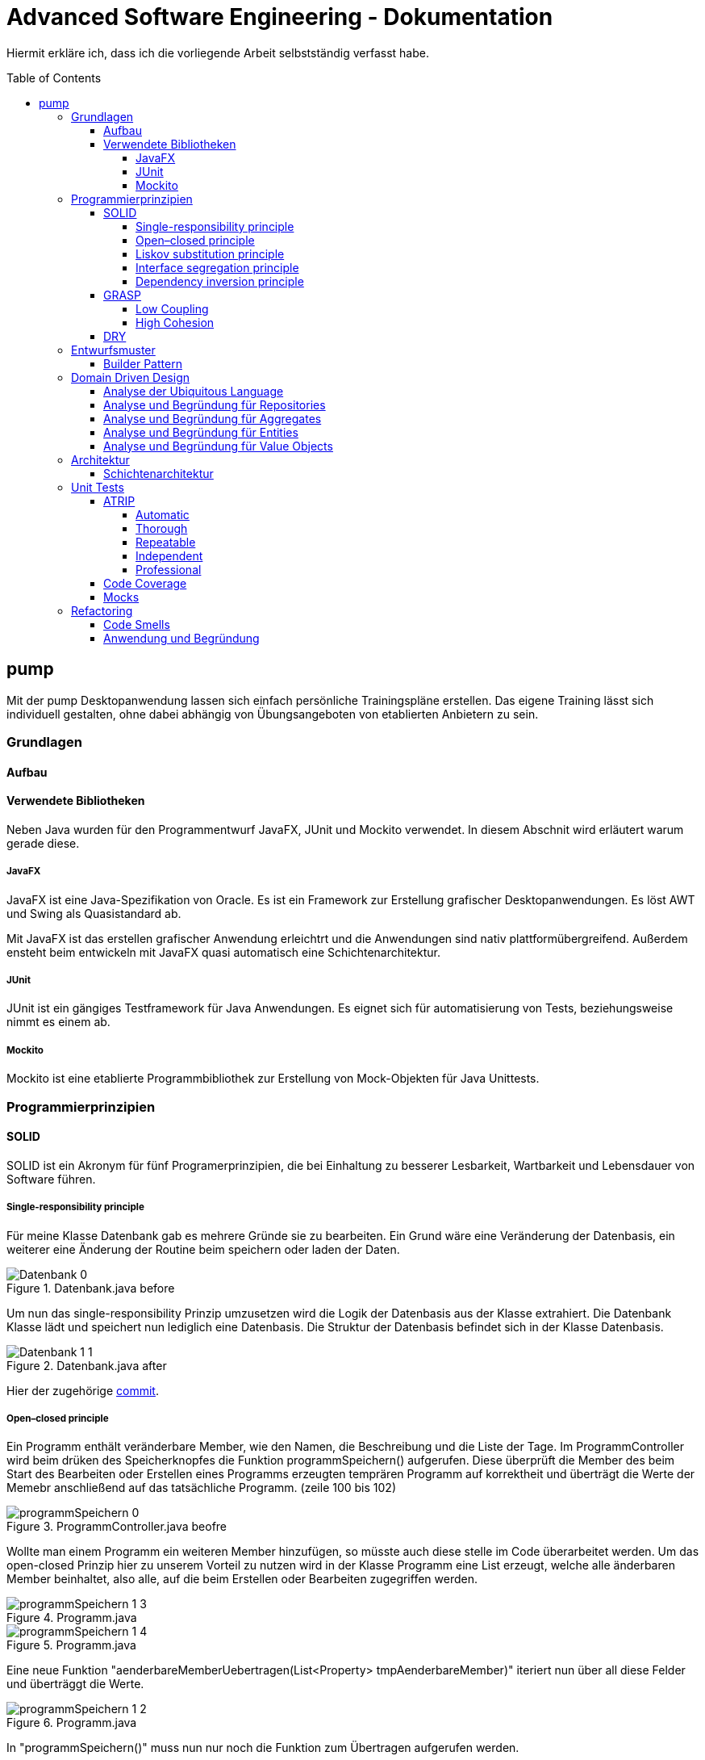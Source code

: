 = Advanced Software Engineering - Dokumentation
:toc:
:toc-placement: preamble
:toclevels: 4

Hiermit erkläre ich, dass ich die vorliegende Arbeit selbstständig verfasst habe.

== pump

Mit der pump Desktopanwendung lassen sich einfach persönliche Trainingspläne erstellen.
Das eigene Training lässt sich individuell gestalten, ohne dabei abhängig von Übungsangeboten von etablierten Anbietern zu sein.

=== Grundlagen

//TODO
//TODO zu dieser arbeit: bearbeitungen in der reihenfolger der doku vorgenommen, klassen heißen vorne ganz anders als hinten und haben andere strukturen

==== Aufbau

//TODO

==== Verwendete Bibliotheken

Neben Java wurden für den Programmentwurf JavaFX, JUnit und Mockito verwendet.
In diesem Abschnit wird erläutert warum gerade diese.

===== JavaFX

JavaFX ist eine Java-Spezifikation von Oracle.
Es ist ein Framework zur Erstellung grafischer Desktopanwendungen.
Es löst AWT und Swing als Quasistandard ab.

Mit JavaFX ist das erstellen grafischer Anwendung erleichtrt und die Anwendungen sind nativ plattformübergreifend.
Außerdem ensteht beim entwickeln mit JavaFX quasi automatisch eine Schichtenarchitektur.

===== JUnit

JUnit ist ein gängiges Testframework für Java Anwendungen.
Es eignet sich für automatisierung von Tests, beziehungsweise nimmt es einem ab.

===== Mockito

Mockito ist eine etablierte Programmbibliothek zur Erstellung von Mock-Objekten für Java Unittests.

=== Programmierprinzipien

==== SOLID

SOLID ist ein Akronym für fünf Programerprinzipien, die bei Einhaltung zu besserer Lesbarkeit, Wartbarkeit und Lebensdauer von Software führen.

===== Single-responsibility principle

Für meine Klasse Datenbank gab es mehrere Gründe sie zu bearbeiten.
Ein Grund wäre eine Veränderung der Datenbasis, ein weiterer eine Änderung der Routine beim speichern oder laden der Daten.

.Datenbank.java before
image::doc/screenshots/Datenbank_0.png[]

Um nun das single-responsibility Prinzip umzusetzen wird die Logik der Datenbasis aus der Klasse extrahiert.
Die Datenbank Klasse lädt und speichert nun lediglich eine Datenbasis.
Die Struktur der Datenbasis befindet sich in der Klasse Datenbasis.

.Datenbank.java after
image::doc/screenshots/Datenbank_1_1.png[]

Hier der zugehörige link:https://github.com/zeno420/pump/commit/55e2463a3013b87e0f49d280a61823e3f4b1fb3b[commit].

===== Open–closed principle

Ein Programm enthält veränderbare Member, wie den Namen, die Beschreibung und die Liste der Tage.
Im ProgrammController wird beim drüken des Speicherknopfes die Funktion programmSpeichern() aufgerufen.
Diese überprüft die Member des beim Start des Bearbeiten oder Erstellen eines Programms erzeugten temprären Programm auf korrektheit und überträgt die Werte der Memebr anschließend auf das tatsächliche Programm. (zeile 100 bis 102)

.ProgrammController.java beofre
image::doc/screenshots/programmSpeichern_0.png[]

Wollte man einem Programm ein weiteren Member hinzufügen, so müsste auch diese stelle im Code überarbeitet werden.
Um das open-closed Prinzip hier zu unserem Vorteil zu nutzen wird in der Klasse Programm eine List erzeugt, welche alle änderbaren Member beinhaltet, also alle, auf die beim Erstellen oder Bearbeiten zugegriffen werden.

.Programm.java
image::doc/screenshots/programmSpeichern_1_3.png[]
.Programm.java
image::doc/screenshots/programmSpeichern_1_4.png[]

Eine neue Funktion "aenderbareMemberUebertragen(List<Property> tmpAenderbareMember)" iteriert nun über all diese Felder und überträggt die Werte.

.Programm.java
image::doc/screenshots/programmSpeichern_1_2.png[]

In "programmSpeichern()" muss nun nur noch die Funktion zum Übertragen aufgerufen werden.

.ProgrammController.java after
image::doc/screenshots/programmSpeichern_1_1.png[]

Somit kann in Programm einfach die Liste der Member erweitert werden ohne programmSpeicher() im ProgrammController ändern zu müssen.
Hier der zugehörige link:https://github.com/zeno420/pump/commit/7f2e49c88027a5826853e37daa7ffb2067a33d93[commit].

===== Liskov substitution principle

//TODO keine abgeleiteten klassen/ property als beispiel zum beweis dass verstanden/ listcell

===== Interface segregation principle

//TODO

===== Dependency inversion principle

In der Statistik Klasse gibt es Funktionen, die Listen von Logeinträgen nach gewissen Kriterien zusammenfassen.
Initial mit einer ObservableList als Parameter.

.Statistik.java before
image::doc/screenshots/StatistikDI_0.png[]

Dependency inversion fordert, dass auf das abstrakteste Level abgestuft wird.
Die Funktionen werden jetzt also mit List als parameter aufgerufen.

.Statistik.java after
image::doc/screenshots/StatistikDI_1_1.png[]

==== GRASP

General Responsibility Assignment Software Patterns (GRASP) ist eine Menge von Entwurfsmustern, die die Zuständigkeit bestimmter Klassen objektorientierter Systeme festlegen.

===== Low Coupling

Das Abspeichern einer Übung fand im ÜbungController statt.

.ÜbungController.java before
image::doc/screenshots/LowCoupling_0_2.png[]

Dort brauchte es Wissen aus der Übung Klasse

.Übung.java before
image::doc/screenshots/LowCoupling_0_3.png[]

und eine Liste mit Namen der bereits existierenden Übungen.

.ÜbungController.java before
image::doc/screenshots/LowCoupling_0_1.png[]

Die Verantwortung zum Abspeichern, also die Übung in die Datenbasis eintragen, liegt eher bei der Datenbasis selbst.

.Datenbasis.java before
image::doc/screenshots/LowCoupling_1_1.png[]

In der Datenbasis ist ebenfalls das Wissen über die bereits existierenden Übungen, also wird hier die Namenskollision geprüft.

.Datenbasis.java before
image::doc/screenshots/LowCoupling_1_2.png[]

Im Controller wird nun nur noch die hinzufügen() und updaten() Funktion aufgerufen.

.ÜbungController.java after
image::doc/screenshots/LowCoupling_1_4.png[]

Die Validierung innerhalb der Übung selbst beinhaltet nurnoch die Prüfungen, die auf internens Wissen der Übung basieren.

.Übung.java after
image::doc/screenshots/LowCoupling_1_3.png[]

Hier der zugehörige link:https://github.com/zeno420/pump/commit/e28d6914da42028e8ae67a6eacfa08adb5d58ee4[commit].

===== High Cohesion

Um die Kohäsion zu steigern soll beispielsweise vermieden werden, einer Domainklasse, semantisch zu weit enfernten Code hinzuzufügen.
In der Klasse EintragCount befand sich die Funktion keyLexikographischKleiner(),

.EintragCount.java
image::doc/screenshots/HighCohesion_0_1.png[]

die in der Satistik Klasse dazu verwendet wurde, den Eintrag mit dem frühsten Datum zu ermitteln.

.Statistik.java before
image::doc/screenshots/HighCohesion_0_2.png[]

Diese Funktionalität wird in einen Comparator namens EintragCountKeyComparator ausgelagert.

.EintragCountKeyComparator.java
image::doc/screenshots/HighCohesion_1_2.png[]

Mit diesem Comparator wird anschließend die Liste Sortiert und auf das Element mit dem Index 0 zugegriffen.

.Statistik.java after
image::doc/screenshots/HighCohesion_1_1.png[]

Um Listen von EintragCount nach weiteren Kriterien zu sortieren muss nun lediglich ein entsprechender Comparator hinzugefügt werden.
Hier der zugehörige link:https://github.com/zeno420/pump/commit/540f6c38374af922ae780dac809f66685cfa15e6[commit].

==== DRY

Oft integrieren IDEs statische Codeanalyse.
Bei IntelliJ IDEA ist dies der Fall.
Diese Analyse zeigt einem einige Stellen auf, an denen duplicated Code existiert.
Dies ist in dem nachfogenden Bild in Zeile 82, als eine graue Unterkringelung, zu sehen.

.RootController.java before
image::doc/screenshots/DRYDeleteAlert_0_1.png[]

Der Code wiederholt sich ab Zeile 158.

.RootController.java before
image::doc/screenshots/DRYDeleteAlert_0_2.png[]

In manchen Fällen wird sogar eine automatische Extraktion des Codestückes geboten.

image::doc/screenshots/DRYDeleteAlert_0_3.png[]

Das Codestück wirde in die customizeDeleteAlert() Funktion ausgelagert und die variablen Teile übergeben.

.RootController.java after
image::doc/screenshots/DRYDeleteAlert_1_3.png[]

Diese Funktin wird nun an den Stellen aufgerufen, wo vorher gleicher Code stand.

.RootController.java after
image::doc/screenshots/DRYDeleteAlert_1_1.png[]
.RootController.java after
image::doc/screenshots/DRYDeleteAlert_1_2.png[]

Wiederholungen von Code ziehen sich oft durch das ganze Projekt.
Vorangegangenes Beispiel war nur ein Fall von vielen.
Im Zuge des zugehörigen link:https://github.com/zeno420/pump/commit/ba45d2b46b9a109049c786512d07fc08af8861db[commits] wurde die Anzahl der Codezeilen von 2256 auf 2220 verringert.

=== Entwurfsmuster

==== Builder Pattern

Möchte man in der Startansicht der Anwendung ein neues Prgramm, Workout oder eine nue Übung erstellen, oder ein Bestehendes Objekt bearbeiten, wird bei Dürcken des entsprenden Knopfes, im RootController die zugehörige Funktion aufgerufen. diese sechs verschiedenen Funktionen folgen immer dem gleichen Schema: Ein neuer Dialog wird aus einer fxml Resource erstellt, ein Name für diesen Dialog gewählt und der für den Dialog zukünftig zuständige Controller mit dem zu bearbeitenden Objekt initialisiert (setUpBingingEdit()).
Vereinfacht gesagt, es wird immer der Editierdialog *gebaut*.
Hier bietet es sich an ein Entwurfsmuster vom Typ Erzeuger anzuwenden.
Genauer, das Builder Pattern.

Um aus den, als Beispiel dienenden, Funktionen programmBearbeiten() und programmErstellen() den, zusätzlich noch DRY verletzenden, Dialogaufbaucode zu entfernen wird eine neue Klasse, EditDialogBuilder, geschrieben.
Diese besitzt Member, die den zuvor zwischen programmBearbeiten() und programmErstellen() unterschiedlichen Aufrufen entsprechen.
Für diese Member gibt es Setter, die den Wert nicht nur setzen, sondern auch *this*, also den EditDialogBuilder wieder zurrückgeben.
Damit wird erreicht, dass die "konfiguration" des Builders in einem verketteten Statement erfolgen kann.
Abschließend wird die funktion build() aufgerufen, die den Bau des Dialogs vornimmt.

Da für Workout und Übung die Routine nahezu identisch ist, wird jetzt der EditDialogBuilder noch generisch gemacht.
Dies bedarf die Hilfsinterfaces EditableDomainObject, welches von Programm, Workout und Übung implementiert wird und SetupableController, welches von Programm-, Workout, und Übungscontroller implementiert wird.

Zuvor hängt der RootController, aus dem die erstellen und bearbeiten Funktionen aufgerufen werden, noch von der setUpBingingEdit() Funktion des Programm-, Workout, und Übungscontrollers ab.

.before
image::doc/classdiagrams/Package_controller_builder_0.png[]
.before
image::doc/classdiagrams/Package_daten_builder_0.png[]

Nach der Implementierung des EditDialogBuilders hängt der Rootcontroller nurnoch von dem Builder ab.
Der Builder wiederrum von der setUpBingingEdit() Funktion eines SetupableControllers.
EditableDomainObject ist lediglich ein Markierungsinterface.
SetupableController stellt sicher, dass ein Controller über die setUpBingingEdit() Funktion verfügt.


.after
image::doc/classdiagrams/Package_controller_builder_1.png[]
.after
image::doc/classdiagrams/Package_daten_builder_1.png[]

Die weiterhin bestehende Abhängigkeit des RootControllers auf den ProgrammController ist einer anderen Codestelle geschuldet.
In diesem link:https://github.com/zeno420/pump/commit/e564a17be6bebdf4caffedf6ed3861efed9a5167[commit] können alle, im Zuge der Implementierung des Builder Patterns für Programme, vorgennommenen Änderungen eingesehen werden.
In diesem link:https://github.com/zeno420/pump/commit/bd64481cd97d911d30e35034710d8595d6a9ebd9[commit] die Änderungen für die Generifizierung.

=== Domain Driven Design

//TODO

==== Analyse der Ubiquitous Language

//TODO nomol abchecken ob das was gewollt ist

In der Domäne Training oder auch Pumpen (*pump*) existieren Trainingsprogramme (*program*).
Diese Programe können erstellt (*create*), verändert (*edit*), verworfen (*delete*) und ausgeführt (*execute*) werden.
Programme bestehen aus einem eindeutigen Namen (*name*), einer Beschreibung (*description*) und einer beliebigen Anzahl von Tagen (*day*).
Tage können erstellt (*create*), verändert (*edit*) und verworfen (*delete*) werden.
Tage bestehen aus einem Namen (*name*), einer Beschreibung (*description*) und einer beliebigen Anzahl von Workouts (*workout*).
Workouts können erstellt (*create*), verändert (*edit*), verworfen (*delete*) und ausgeführt (*execute*) werden.
Workouts bestehen aus einem eindeutigen Namen (*name*), einer Beschreibung (*description*) und einer beliebigen Anzahl von Übungen (*exercise*).
Übungen können erstellt (*create*), verändert (*edit*) und verworfen (*delete*) werden.
Übungen bestehen aus einem eindeutigen Namen (*name*), einer Beschreibung (*description*) und einer beliebigen Anzahl von Sätzen (*set*).

Beim Training wird zwischen der Masse- und Definitionsphase unterschieden (*bulking*, *cutting*, *phase*).
Sätze können erstellt (*create*), verändert (*edit*) und verworfen (*delete*) werden.
Sätze bestehen aus einer Wiederholungsanzahl (*repetitions*) und einem Arbeitsgewicht (*weight*).

//TODO statistik

==== Analyse und Begründung für Repositories

//TODO versteh ich ned

==== Analyse und Begründung für Aggregates

//TODO versteh ich ned

==== Analyse und Begründung für Entities

Die Domainobjekte Übung, Workout und Programm sind Entitäten.
Ihre Identität wird über eine eindeutige ID bestimmt.
Zwei Übungen mit der gleichen Zusammensetzung von Sätzen sind trotzdem unterschiedliche Übungen.
Die Sätze einer Übung können während des Lebenszyklus der Übung verändert werden, die Übung bleibt die selbe.

==== Analyse und Begründung für Value Objects

Die Domainobjekte Satz und Tag sind Value Objects.
Bei ihnen ist nur der Wert ihrer Attribute wichtig.
Ein Satz teilt dem Nutzer mit wieviel Wiederholungen mit welchem Gewicht er zu machen hat.
Sätze sind zwar in der Ubiquitous Language änderbar (*edit*), wird so eine Änderung jedoch vorgenommen wird der bearbeitete Satz durch einen neuen mit den neuen Werten ersetzt.
Bei Tagen genau so.
Sätze und Tage sind also immutable.

=== Architektur

==== Schichtenarchitektur

Durch die Verwendung von JavaFX enstand automatisch schon eine 2-Schichtenarchitektur, aufgeteilt in die Anzeigeschicht/GUI und die Domainschicht.
Die, äußere Schicht, die Anzeigeschicht besteht aus den Controllern, den speziellen ListCells, den fxml Dateien und dem Hauptprogramm.

.Anzeigeschicht (+Tests) mit Abhängigkeiten in untere Schichten
image::doc/screenshots/Schichten_0.png[]

Die Controller sind dafür zuständig, die Interaktion des Benutzers mit der Geschäftslogik zu visualisieren.
Ändert sich etwas in der Domainschicht kann es vorkommen, dass die Anzeigeschicht angepasst werden muss.
Wird etwas in der GUI geändert kann es nicht vorkommen, dass die Domainschicht angepasst werden muss.
Die Domainschicht beinhaltet die Domainklassen, in denen die Geschäftslogik steckt.

.Domainschicht mit Abhängigkeiten nur in untere (Persistenz)Schicht
image::doc/screenshots/Schichten_1.png[]

Um die Anwendung sinnvoll nutzen zu können fügen wir noch eine dritte, innerste Schicht hinzu.
Die Persistenzschicht soll dafür sorgen Daten zu speichern, zu persistieren.
Die Persistenz wird mit dem Modul javax.xml.bind.* umgesetzt.
Durch Annotations in der Domainklasse Datenbasis werden alle zu speichernden Datensätze in der Klasse Datenbank in ein xml-File geschrieben.
Eine Änderung in der Domainschicht fordert zwar gegebenenfalls eine anpassung der Annotations, bzw der Datenbasis, da diese jedoch noch zur Domainschicht selbst gehört, werden die Abhängigkeitsregeln nicht verletzt.
Die Persistenzschicht besteht lediglich aus der Datenbankklasse und dem erzeugten xml-File.
Änderungen in der Datenbank Klasse können Anpassungen in den äußeren Schichten erfordern, das xml-File sollte nicht händisch geändert werden.

.Persistenzschicht mit Abhängigkeiten in keine Schicht da selbst unterste
image::doc/screenshots/Schichten_2.png[]

Die Verwendung einer 3-Schichtenarchitektur aus Anzeige-, Domain-, und Persistenzschicht begründet sich dadurch, dass die Persistierung unabhängig von der Anzeige- und Domainlogik sein soll und die Domainlogik unabhängig von der Art wie sie Angezeigt wird sein soll.
Für die Visualisierung der Abhängigkeiten zwischen den Packages einer Schicht und dem Rest wurde der Dependency Viewer von IntelliJ genutzt.

=== Unit Tests

//TODO

==== ATRIP

//TODO

===== Automatic

Die Kombination aus IntelliJ und JUnit erlaubt die Ausführung aller Tests in einem Ordner, Projekt oder einer Klasse mit nur einem Knopfdruck.
Außerdem lässt sich bei der Ausführungskonfiguration ein "Before launch" Block angeben.
In diesem habe ich meine Testrun Konfiguration eingebunden.
Vor dem Ausführen meiner Desktopanwendung werden also die Test durchgeführt und bei einem Fehlschlag eines Tests die Anwendung nicht gestartet.

.Run Configuration
image::doc/screenshots/Tests_3.png[]

===== Thorough

Da dieser Aspekt im "Ermessen des Entwiclers" liegt ist hier nichts zu beweisen.
Es sei allerdings gesagt, dass meine Menge an Tests, zum Zeitpunkt der Abgabe, noch nicht vollständig ist.

===== Repeatable

Da Java schon die Plattformunabhängigkeit liefert, wird davon ausgegangen, dass die Tests dies ebenfalls erfüllen.
Von Zeit oder Zufall hängen in diesem Projekt keine Funktionenn ab.
In einem anderen privaten Projekt ist Zufall eine Komponente eienr Funktion, um diese sinvoll zu Testen wird die Zufallszahl hard gecoded.

Um die EditDialogBuilder Klasse zu testen, musste das FXToolkit initialisiert werden.
Dies geht nur in einem FXThread.
Das in einer Testklasse, die nicht in einer JavaFX Klasse/Umgebung läuft, umzusetzen bedarf der manuellern Erzeugung eines FXThreads.
Die Asserts, die die zu testenden Funktionen der EditDialogBuilder Klasse aufrufen, müssen an den FXThread übergeben werden.
Die geworfenen Exceptions zurück an den TestThread.
Die Synchronisation der beiden Threads ist eine Fehlerquelle.
Um die Synchronisation zu gewährleisten, wwerden Semaphore benutz, die released und accquired werden.
Der Link zur link:https://github.com/zeno420/pump/blob/edb2e0a5a7b74bbbccd2bbe53adc16936f9c245f/src/test/EditDialogBuilderTest.java[EditDialogBuilderTest] Klasse.

===== Independent

Damit Tests sich nicht beeinflussen wurden Globale Variablen, veränderbarer Listen oder Objekte, in Testklassen weitestgehend vermieden.

===== Professional

Getter und Setter wurden abgesehen von der EditDialogBuilder Klasse (Builderpatter gehört halt dazu) nicht getestet.
DRY wird in manchen Tests etwas verletzt um die Independence der einzelnen Testfunktionen zu gewährleisten.

==== Code Coverage

IntelliJ bietet die Möglichkeit bei Tests Coveragedaten zu sammeln.
Das default Plugin sammelt Daten bezüglich der getesteten Klassen, Methoden und durchlaufen Codezeilen.

.Test code coverage
image::doc/screenshots/Tests_2.png[]

==== Mocks

Die Domainklasse Datenbasis benutzt in ihren *hinzufügen und *updaten Funktionen die Klasse Datenbank.
Genauer, die statische Funktion Datenbank.save().
Da wir Datenbasis unabhängig von Datenbank testen wollen, muss die statische Funktion gemocked werden.
Hierfür wird Mockito verwendet.

.DatenbasisTest.java
image::doc/screenshots/Tests_1.png[]

Dies bewirkt, dass beim Aufruf der statischen Funktion save() keine Exception geworfen wird.

=== Refactoring

==== Code Smells

Die Funktion zum löschen einer Übung im Rootcontroller hatte sehr viele Zeilen.

.RootController.java before
image::doc/screenshots/refactoring_0_1.png[]

Um diese Funktion lesbarer zu machen wurden Codezeilen in extra Methoden extrahiert.

.RootController.java after
image::doc/screenshots/refactoring_1_1.png[]

Der Vorgang des tatsächlichen Entfernens der Übung aus der Datenbasis und der Vorgang des Ermittlens in welchen Workouts diese Übung ist wurden ausgelagert.

.RootController.java after
image::doc/screenshots/refactoring_1_2.png[]

Es wurden an ein paar weiteren Stellen Methoden extrahiert.
Zudem wurden alle Variablen- und Funktionsnamen sowie Texte in der Benutzeroberfläche auf Englisch umgestellt.
Im Zuge der kompletten Umstellung auf Englisch wurden einigen Methoden auch neue Namen gegeben.
Es wurden zum Beispiel Abkürzungen entfernt und eine vollständigere Beschreibung ihrer Aufgabe verwirklicht.
Hies eine Funktion im WorkoutController zuvor beispielsweise uebungEntfernen(), sagte dieser name nicht eindeutig ob eine Übung aus der Datenbasis oder einem Workout entfernt wird.
Der neue Name removeExerciseFromWorkout() ist klarer.

.WorkoutController.java git diff
image::doc/screenshots/refactoring_1_3.png[]

Alle Vorgenommen Änderungen sind in diesem link:https://github.com/zeno420/pump/commit/c658070937cdb2af43df12937d2500cd972d8ff0[commit] einzusehen.

==== Anwendung und Begründung

//TODO